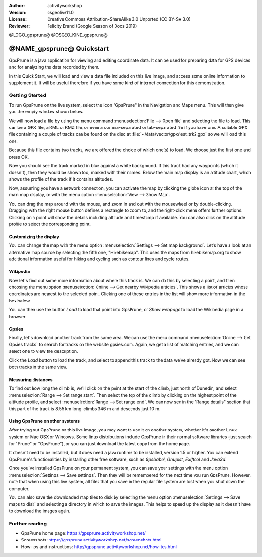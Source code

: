 :Author: activityworkshop
:Version: osgeolive11.0
:License: Creative Commons Attribution-ShareAlike 3.0 Unported  (CC BY-SA 3.0)
:Reviewer: Felicity Brand (Google Season of Docs 2019)

@LOGO_gpsprune@
@OSGEO_KIND_gpsprune@

********************************************************************************
@NAME_gpsprune@ Quickstart
********************************************************************************

GpsPrune is a java application for viewing and editing coordinate data.  It can be used for preparing data for GPS devices and for analyzing the data recorded by them.

In this Quick Start, we will load and view a data file included on this live image, and access some online information to supplement it.  It will be useful therefore if you have some kind of internet connection for this demonstration.

Getting Started
================================================================================

To run GpsPrune on the live system, select the icon "GpsPrune" in the Navigation and Maps menu.  This will then give you the empty window shown below.

.. image:: /images/projects/gpsprune/gpsprune_emptywindow.png
   :scale: 55

We will now load a file by using the menu command :menuselection:`File --> Open file` and selecting the file to load.  This can be a GPX file, a KML or KMZ file, or even a comma-separated or tab-separated file if you have one.  A suitable GPX file containing a couple of tracks can be found on the disc at :file:`~/data/vector/gpx/test_trk2.gpx` so we will load this one.

.. image:: /images/projects/gpsprune/gpsprune_trackselect.png

Because this file contains two tracks, we are offered the choice of which one(s) to load.  We choose just the first one and press OK.

Now you should see the track marked in blue against a white background.  If this track had any waypoints (which it doesn't), then they would be shown too, marked with their names.  Below the main map display is an altitude chart, which shows the profile of the track
if it contains altitudes.

.. image:: /images/projects/gpsprune/gpsprune_test_trk2.png
   :scale: 55

Now, assuming you have a network connection, you can activate the map by clicking the globe
icon at the top of the main map display, or with the menu option :menuselection:`View --> Show Map`.

.. image:: /images/projects/gpsprune/gpsprune_mapnik.png
   :scale: 55

You can drag the map around with the mouse, and zoom in and out with the mousewheel or by double-clicking.  Dragging with the right mouse button defines a rectangle to zoom to, and the right-click menu offers further options.  Clicking on a point will show the details including altitude and timestamp if available.  You can also click on the altitude profile to select the corresponding point.

Customizing the display
~~~~~~~~~~~~~~~~~~~~~~~~~~~~~~~~~~~~~~~~~~~~~~~~~~~~~~~~~~~~~~~~~~~~~~~~~~~~~~~~
You can change the map with the menu option :menuselection:`Settings --> Set map background`.
Let's have a look at an alternative map source by selecting the fifth one, "Hikebikemap".  This uses the maps from hikebikemap.org to show additional information useful for hiking and cycling such as contour lines and cycle routes.

.. image:: /images/projects/gpsprune/gpsprune_hikebikemap.png
   :scale: 55

Wikipedia
~~~~~~~~~~~~~~~~~~~~~~~~~~~~~~~~~~~~~~~~~~~~~~~~~~~~~~~~~~~~~~~~~~~~~~~~~~~~~~~~
Now let's find out some more information about where this track is.  We can do this by selecting a point, and then choosing the menu option :menuselection:`Online --> Get nearby Wikipedia articles`.  This shows a list of articles whose coordinates are nearest to the selected point.  Clicking one of these entries in the list will show more information in the box below.

.. image:: /images/projects/gpsprune/gpsprune_wikipedialist.png

You can then use the button `Load` to load that point into GpsPrune, or `Show webpage` to load the Wikipedia page in a browser.

Gpsies
~~~~~~~~~~~~~~~~~~~~~~~~~~~~~~~~~~~~~~~~~~~~~~~~~~~~~~~~~~~~~~~~~~~~~~~~~~~~~~~~
Finally, let's download another track from the same area.  We can use the menu command :menuselection:`Online --> Get Gpsies tracks` to search for tracks on the website gpsies.com.  Again, we get a list of matching entries, and we can select one to view the description.

.. image:: /images/projects/gpsprune/gpsprune_gpsieslist.png

Click the `Load` button to load the track, and select to append this track to the data we've already got.  Now we can see both tracks in the same view.

Measuring distances
~~~~~~~~~~~~~~~~~~~~~~~~~~~~~~~~~~~~~~~~~~~~~~~~~~~~~~~~~~~~~~~~~~~~~~~~~~~~~~~~
To find out how long the climb is, we'll click on the point at the start of the climb, just north of Dunedin, and select :menuselection:`Range --> Set range start`.  Then select the top of the climb by clicking on the highest point of the altitude profile, and select :menuselection:`Range --> Set range end`.  We can now see in the "Range details" section that this part of the track is 8.55 km long, climbs 346 m and descends just 10 m.

.. image:: /images/projects/gpsprune/gpsprune_rangedetails.png
   :scale: 55

Using GpsPrune on other systems
~~~~~~~~~~~~~~~~~~~~~~~~~~~~~~~~~~~~~~~~~~~~~~~~~~~~~~~~~~~~~~~~~~~~~~~~~~~~~~~~
After trying out GpsPrune on this live image, you may want to use it on another system, whether it's another Linux system or Mac OSX or Windows.  Some linux distributions include GpsPrune in their normal software libraries (just search for "Prune" or "GpsPrune"), or you can just download the latest copy from the home page.

It doesn't need to be installed, but it does need a java runtime to be installed, version 1.5 or higher.  You can extend GpsPrune's functionalities by installing other free software, such as *Gpsbabel*, *Gnuplot*, *Exiftool* and *Java3d*.

Once you've installed GpsPrune on your permanent system, you can save your settings with the menu option :menuselection:`Settings --> Save settings`.  Then they will be remembered for the next time you run GpsPrune.  However, note that when using this live system, all files that you save in the regular file system are lost when you shut down the computer.

You can also save the downloaded map tiles to disk by selecting the menu option :menuselection:`Settings --> Save maps to disk` and selecting a directory in which to save the images.  This helps to speed up the display as it doesn't have to download the images again.

Further reading
================================================================================

* GpsPrune home page: https://gpsprune.activityworkshop.net/
* Screenshots: https://gpsprune.activityworkshop.net/screenshots.html
* How-tos and instructions: http://gpsprune.activityworkshop.net/how-tos.html
